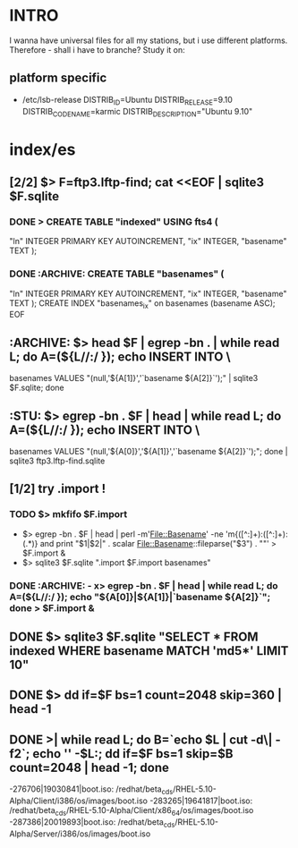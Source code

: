 * INTRO
  I wanna have universal files for all my stations, but i use
  different platforms. Therefore - shall i have to branche? Study it
  on:

** platform specific
   - /etc/lsb-release
     DISTRIB_ID=Ubuntu
     DISTRIB_RELEASE=9.10
     DISTRIB_CODENAME=karmic
     DISTRIB_DESCRIPTION="Ubuntu 9.10"


* index/es
** [2/2] $> F=ftp3.lftp-find; cat <<EOF | sqlite3 $F.sqlite
*** DONE > CREATE TABLE "indexed" USING fts4 (
            "ln" INTEGER PRIMARY KEY AUTOINCREMENT,
            "ix" INTEGER,
            "basename" TEXT );
*** DONE :ARCHIVE: CREATE TABLE "basenames" (
            "ln" INTEGER PRIMARY KEY AUTOINCREMENT,
            "ix" INTEGER,
            "basename" TEXT );
        CREATE INDEX "basenames_ix" on basenames (basename ASC);
        EOF

** :ARCHIVE: $> head $F | egrep -bn . | while read L; do A=(${L//:/ }); echo INSERT INTO \
   basenames VALUES "(null,'${A[1]}','`basename ${A[2]}`');" | sqlite3 $F.sqlite; done

** :STU: 	$> egrep -bn . $F | head | while read L; do A=(${L//:/ }); echo INSERT INTO \
   basenames VALUES "(null,'${A[0]}','${A[1]}','`basename ${A[2]}`');"; done | sqlite3 ftp3.lftp-find.sqlite

** [1/2] try .import !
*** TODO $> mkfifo $F.import
    - $> egrep -bn . $F | head | perl -m'File::Basename' -ne 'm{([^:]+):([^:]+):(.*)} and print "$1|$2|" . scalar File::Basename::fileparse("$3") . "\n"' > $F.import &
    - $> sqlite3 $F.sqlite ".import $F.import basenames"

*** DONE :ARCHIVE: - x> egrep -bn . $F | head | while read L; do A=(${L//:/ }); echo "${A[0]}|${A[1]}|`basename ${A[2]}`"; done > $F.import &

** DONE $> sqlite3 $F.sqlite "SELECT * FROM indexed WHERE basename MATCH 'md5*' LIMIT 10"

** DONE $> dd if=$F bs=1 count=2048 skip=360 | head -1

** DONE >| while read L; do B=`echo $L | cut -d\| -f2`; echo '' -$L:; dd if=$F bs=1 skip=$B count=2048 | head -1; done
   -276706|19030841|boot.iso:
   /redhat/beta_cds/RHEL-5.10-Alpha/Client/i386/os/images/boot.iso
   -283265|19641817|boot.iso:
   /redhat/beta_cds/RHEL-5.10-Alpha/Client/x86_64/os/images/boot.iso
   -287386|20019893|boot.iso:
   /redhat/beta_cds/RHEL-5.10-Alpha/Server/i386/os/images/boot.iso
